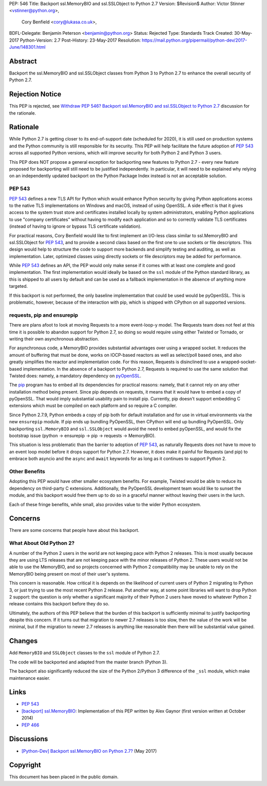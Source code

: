 PEP: 546
Title: Backport ssl.MemoryBIO and ssl.SSLObject to Python 2.7
Version: $Revision$
Author: Victor Stinner <vstinner@python.org>,
        Cory Benfield <cory@lukasa.co.uk>,
BDFL-Delegate: Benjamin Peterson <benjamin@python.org>
Status: Rejected
Type: Standards Track
Created: 30-May-2017
Python-Version: 2.7
Post-History: 23-May-2017
Resolution: https://mail.python.org/pipermail/python-dev/2017-June/148301.html


Abstract
========

Backport the ssl.MemoryBIO and ssl.SSLObject classes from Python 3 to Python
2.7 to enhance the overall security of Python 2.7.


Rejection Notice
================

This PEP is rejected, see `Withdraw PEP 546? Backport ssl.MemoryBIO and
ssl.SSLObject to Python 2.7
<https://mail.python.org/pipermail/python-dev/2018-May/153760.html>`_
discussion for the rationale.


Rationale
=========

While Python 2.7 is getting closer to its end-of-support date (scheduled for
2020), it is still used on production systems and the Python community is still
responsible for its security. This PEP will help facilitate the future adoption
of :pep:`543` across all supported Python versions, which will improve security
for both Python 2 and Python 3 users.

This PEP does NOT propose a general exception for backporting new
features to Python 2.7 - every new feature proposed for backporting will
still need to be justified independently. In particular, it will need to
be explained why relying on an independently updated backport on the
Python Package Index instead is not an acceptable solution.


PEP 543
-------

:pep:`543` defines a new TLS API for Python which would enhance Python
security by giving Python applications access to the native TLS implementations
on Windows and macOS, instead of using OpenSSL. A side effect is that it gives
access to the system trust store and certificates installed
locally by system administrators, enabling Python applications to use "company
certificates" without having to modify each application and so to correctly
validate TLS certificates (instead of having to ignore or bypass TLS
certificate validation).

For practical reasons, Cory Benfield would like to first implement an
I/O-less class similar to ssl.MemoryBIO and ssl.SSLObject for
:pep:`543`, and to provide a second class based on the first one to use
sockets or file descriptors.  This design would help to structure the code
to support more backends and simplify testing and auditing, as well as
implementation. Later, optimized classes using directly sockets or file
descriptors may be added for performance.

While :pep:`543` defines an API, the PEP would only make sense if it
comes with at least one complete and good implementation. The first
implementation would ideally be based on the ``ssl`` module of the Python
standard library, as this is shipped to all users by default and can be used as
a fallback implementation in the absence of anything more targeted.

If this backport is not performed, the only baseline implementation that could
be used would be pyOpenSSL. This is problematic, however, because of the
interaction with pip, which is shipped with CPython on all supported versions.


requests, pip and ensurepip
---------------------------

There are plans afoot to look at moving Requests to a more event-loop-y
model. The Requests team does not feel at this time it is possible to abandon
support for Python 2.7, so doing so would require using either Twisted or
Tornado, or writing their own asynchronous abstraction.

For asynchronous code, a MemoryBIO provides substantial advantages over using a
wrapped socket. It reduces the amount of buffering that must be done, works on
IOCP-based reactors as well as select/poll based ones, and also greatly
simplifies the reactor and implementation code. For this reason, Requests is
disinclined to use a wrapped-socket-based implementation. In the absence of a
backport to Python 2.7, Requests is required to use the same solution that
Twisted does: namely, a mandatory dependency on  `pyOpenSSL
<https://pypi.python.org/pypi/pyOpenSSL>`_.

The `pip <https://pip.pypa.io/>`_ program has to embed all its
dependencies for practical reasons: namely, that it cannot rely on any other
installation method being present. Since pip depends on requests, it means
that it would have to embed a copy of pyOpenSSL. That would imply substantial
usability pain to install pip. Currently, pip doesn't support embedding
C extensions which must be compiled on each platform and so require a C
compiler.

Since Python 2.7.9, Python embeds a copy of pip both for default
installation and for use in virtual environments via the new ``ensurepip``
module. If pip ends up bundling PyOpenSSL, then CPython will end up
bundling PyOpenSSL. Only backporting ``ssl.MemoryBIO`` and
``ssl.SSLObject`` would avoid the need to embed pyOpenSSL, and would fix the
bootstrap issue (python -> ensurepip -> pip -> requests -> MemoryBIO).

This situation is less problematic than the barrier to adoption of :pep:`543`, as
naturally Requests does not have to move to an event loop model before it drops
support for Python 2.7. However, it does make it painful for Requests (and pip)
to embrace both asyncio and the ``async`` and ``await`` keywords for as long as
it continues to support Python 2.

Other Benefits
--------------

Adopting this PEP would have other smaller ecosystem benefits. For example,
Twisted would be able to reduce its dependency on third-party C extensions.
Additionally, the PyOpenSSL development team would like to sunset the module,
and this backport would free them up to do so in a graceful manner without
leaving their users in the lurch.

Each of these fringe benefits, while small, also provides value to the wider
Python ecosystem.


Concerns
========

There are some concerns that people have about this backport.

What About Old Python 2?
------------------------

A number of the Python 2 users in the world are not keeping pace with Python 2
releases. This is most usually because they are using LTS releases that are not
keeping pace with the minor releases of Python 2. These users would not be able
to use the MemoryBIO, and so projects concerned with Python 2 compatibility may
be unable to rely on the MemoryBIO being present on most of their user's
systems.

This concern is reasonable. How critical it is depends on the likelihood of
current users of Python 2 migrating to Python 3, or just trying to use the most
recent Python 2 release. Put another way, at some point libraries will want to
drop Python 2 support: the question is only whether a significant majority of
their Python 2 users have moved to whatever Python 2 release contains this
backport before they do so.

Ultimately, the authors of this PEP believe that the burden of this backport is
sufficiently minimal to justify backporting despite this concern. If it turns
out that migration to newer 2.7 releases is too slow, then the value of the
work will be minimal, but if the migration to newer 2.7 releases is anything
like reasonable then there will be substantial value gained.


Changes
=======

Add ``MemoryBIO`` and ``SSLObject`` classes to the ``ssl`` module of
Python 2.7.

The code will be backported and adapted from the master branch
(Python 3).

The backport also significantly reduced the size of the Python 2/Python
3 difference of the ``_ssl`` module, which make maintenance easier.


Links
=====

* :pep:`543`
* `[backport] ssl.MemoryBIO
  <https://bugs.python.org/issue22559>`_: Implementation of this PEP
  written by Alex Gaynor (first version written at October 2014)
* :pep:`466`


Discussions
===========

* `[Python-Dev] Backport ssl.MemoryBIO on Python 2.7?
  <https://mail.python.org/pipermail/python-dev/2017-May/147981.html>`_
  (May 2017)


Copyright
=========

This document has been placed in the public domain.
